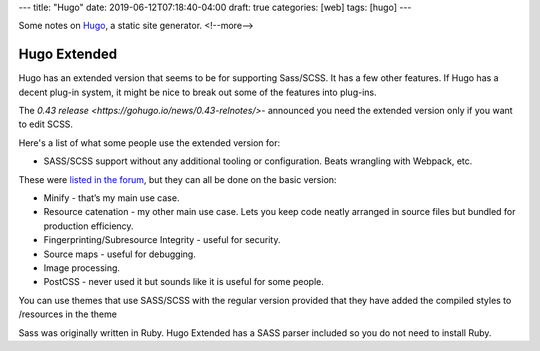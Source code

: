 ---
title: "Hugo"
date: 2019-06-12T07:18:40-04:00
draft: true
categories: [web]
tags: [hugo]
---

Some notes on `Hugo`_, a static site generator.
<!--more-->

#############
Hugo Extended
#############

Hugo has an extended version that seems to be for supporting Sass/SCSS. It has
a few other features. If Hugo has a decent plug-in system, it might be nice to
break out some of the features into plug-ins.

The `0.43 release <https://gohugo.io/news/0.43-relnotes/>`- announced you need
the extended version only if you want to edit SCSS.

Here's a list of what some people use the extended version for:

* SASS/SCSS support without any additional tooling or configuration. Beats
  wrangling with Webpack, etc.

These were `listed in the forum <https://discourse.gohugo.io/t/should-i-use-hugo-extended-for-a-new-hugo-project/13954/3>`_, but they can all be done on the basic version:

* Minify - that’s my main use case.
* Resource catenation - my other main use case. Lets you keep code neatly
  arranged in source files but bundled for production efficiency.
* Fingerprinting/Subresource Integrity - useful for security.
* Source maps - useful for debugging.
* Image processing.
* PostCSS - never used it but sounds like it is useful for some people.

You can use themes that use SASS/SCSS with the regular version provided that
they have added the compiled styles to /resources in the theme

Sass was originally written in Ruby. Hugo Extended has a SASS parser included so you do not need to install Ruby.

.. _hugo: https://gohugo.io
